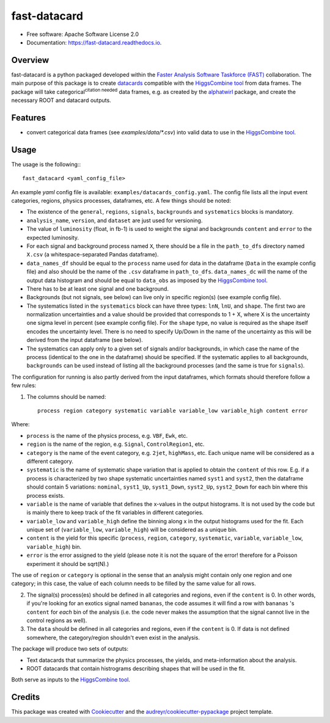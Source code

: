 =====================
fast-datacard
=====================


.. image:: https://img.shields.io/pypi/v/fast-datacard.svg
        :target: https://pypi.python.org/pypi/fast-datacard


.. image:: https://readthedocs.org/projects/fast-datacard/badge/?version=latest
        :target: https://fast-datacard.readthedocs.io/en/latest/?badge=latest
        :alt: Documentation Status


* Free software: Apache Software License 2.0
* Documentation: https://fast-datacard.readthedocs.io.

Overview
--------
fast-datacard is a python packaged developed within the `Faster Analysis Software Taskforce (FAST)`_ collaboration.
The main purpose of this package is to create datacards_ compatible with the `HiggsCombine tool`_ from data frames.
The package will take categorical\ :sup:`citation needed` data frames, e.g. as created by the alphatwirl_ package, and create
the necessary ROOT and datacard outputs.

Features
--------

* convert categorical data frames (see `examples/data/*.csv`) into valid data to use in the `HiggsCombine tool`_.

Usage
--------
The usage is the following:::

    fast_datacard <yaml_config_file>

An example `yaml` config file is available: ``examples/datacards_config.yaml``. The config file lists all the input event categories, regions, physics processes, dataframes, etc. A few things should be noted:

* The existence of the ``general``, ``regions``, ``signals``, ``backgrounds`` and ``systematics`` blocks is mandatory.
* ``analysis_name``, ``version``, and ``dataset`` are just used for versioning.
* The value of ``luminosity`` (float, in fb-1) is used to weight the signal and backgrounds ``content`` and ``error`` to the expected luminosity.
* For each signal and background process named ``X``, there should be a file in the ``path_to_dfs`` directory named ``X.csv`` (a whitespace-separated Pandas dataframe). 
* ``data_names_df`` should be equal to the ``process`` name used for data in the dataframe (``Data`` in the example config file) and also should be the name of the ``.csv`` dataframe in ``path_to_dfs``. ``data_names_dc`` will the name of the output data histogram and should be equal to ``data_obs`` as imposed by the `HiggsCombine tool`_.
* There has to be at least one signal and one background.
* Backgrounds (but not signals, see below) can live only in specific region(s) (see example config file).
* The systematics listed in the ``systematics`` block can have three types: ``lnN``, ``lnU``, and ``shape``. The first two are normalization uncertainties and a value should be provided that corresponds to 1 + X, where X is the uncertainty one sigma level in percent (see example config file). For the ``shape`` type, no value is required as the shape itself encodes the uncertainty level. There is no need to specify Up/Down in the name of the uncertainty as this will be derived from the input dataframe (see below).
* The systematics can apply only to a given set of signals and/or backgrounds, in which case the name of the process (identical to the one in the dataframe) should be specified. If the systematic applies to all backgrounds, ``backgrounds`` can be used instead of listing all the background processes (and the same is true for ``signals``).

The configuration for running is also partly derived from the input dataframes, which formats should therefore follow a few rules:

1. The columns should be named::

    process region category systematic variable variable_low variable_high content error

Where:

* ``process`` is the name of the physics process, e.g. ``VBF``, ``Ewk``, etc.
* ``region`` is the name of the region, e.g. ``Signal``, ``ControlRegion1``, etc.
* ``category`` is the name of the event category, e.g. ``2jet``, ``highMass``, etc. Each unique name will be considered as a different category.
* ``systematic`` is the name of systematic shape variation that is applied to obtain the ``content`` of this row. E.g. if a process is characterized by two shape systematic uncertainties named ``syst1`` and ``syst2``, then the dataframe should contain 5 variations: ``nominal``, ``syst1_Up``, ``syst1_Down``, ``syst2_Up``, ``syst2_Down`` for each bin where this process exists.
* ``variable`` is the name of variable that defines the x-values in the output histograms. It is not used by the code but is mainly there to keep track of the fit variables in different categories.
* ``variable_low`` and ``variable_high`` define the binning along x in the output histograms used for the fit. Each unique set of (``variable_low``, ``variable_high``) will be considered as a unique bin.
* ``content`` is the yield for this specific (``process``, ``region``, ``category``, ``systematic``, ``variable``, ``variable_low``, ``variable_high``) bin.
* ``error`` is the error assigned to the yield (please note it is not the square of the error! therefore for a Poisson experiment it should be sqrt(N).)

The use of ``region`` or ``category`` is optional in the sense that an analysis might contain only one region and one category; in this case, the value of each column needs to be filled by the same value for all rows.

2. The signal(s) process(es) should be defined in all categories and regions, even if the ``content`` is 0. In other words, if you're looking for an exotics signal named ``bananas``, the code assumes it will find a row with ``bananas`` 's ``content`` for *each* bin of the analysis (i.e. the code never makes the assumption that the signal cannot live in the control regions as well).

3. The ``data`` should be defined in all categories and regions, even if the ``content`` is 0. If data is not defined somewhere, the category/region shouldn't even exist in the analysis.

The package will produce two sets of outputs:

* Text datacards that summarize the physics processes, the yields, and meta-information about the analysis.
* ROOT datacards that contain histrograms describing shapes that will be used in the fit.

Both serve as inputs to the `HiggsCombine tool`_.

Credits
-------

This package was created with Cookiecutter_ and the `audreyr/cookiecutter-pypackage`_ project template.

.. _Cookiecutter: https://github.com/audreyr/cookiecutter
.. _`audreyr/cookiecutter-pypackage`: https://github.com/audreyr/cookiecutter-pypackage
.. _`HiggsCombine tool`: https://github.com/cms-analysis/HiggsAnalysis-CombinedLimit
.. _`Faster Analysis Software Taskforce (FAST)`: https://fast-hep.web.cern.ch/fast-hep
.. _datacards: https://cms-hcomb.gitbooks.io/combine/content/part2/settinguptheanalysis.html#preparing-the-datacard
.. _alphatwirl: https://github.com/alphatwirl/alphatwirl
